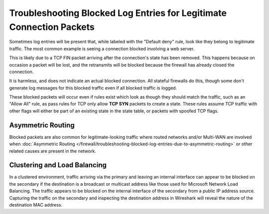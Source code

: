 Troubleshooting Blocked Log Entries for Legitimate Connection Packets
=====================================================================

Sometimes log entries will be present that, while labeled with the
"Default deny" rule, look like they belong to legitimate traffic. The
most common example is seeing a connection blocked involving a web
server.

.. image:: /_static/firewall/blockedwithtcpflags.png

This is likely due to a TCP FIN packet arriving after the connection's
state has been removed. This happens because on occasion a packet will
be lost, and the retransmits will be blocked because the firewall has
already closed the connection.

It is harmless, and does not indicate an actual blocked connection. All
stateful firewalls do this, though some don't generate log messages for
this blocked traffic even if all blocked traffic is logged.

These blocked packets will occur even if rules exist which look as
though they should match the traffic, such as an "Allow All" rule, as
pass rules for TCP only allow **TCP SYN** packets to create a state.
These rules assume TCP traffic with other flags will either be part of
an existing state in the state table, or packets with spoofed TCP flags.

Asymmetric Routing
------------------

Blocked packets are also common for legitimate-looking traffic where
routed networks and/or Multi-WAN are involved when :doc:`Asymmetric Routing </firewall/troubleshooting-blocked-log-entries-due-to-asymmetric-routing>` or other related
causes are present in the network.

Clustering and Load Balancing
-----------------------------

In a clustered environment, traffic arriving via the primary and leaving
an internal interface can appear to be blocked on the secondary if the
destination is a broadcast or multicast address like those used for
Microsoft Network Load Balancing. The traffic appears to be blocked on
the internal interface of the secondary from a public IP address source.
Capturing the traffic on the secondary and inspecting the destination
address in Wireshark will reveal the nature of the destination MAC
address.

.. seealso:: :doc:`What are TCP Flags </firewall/tcp-flag-definitions>`
